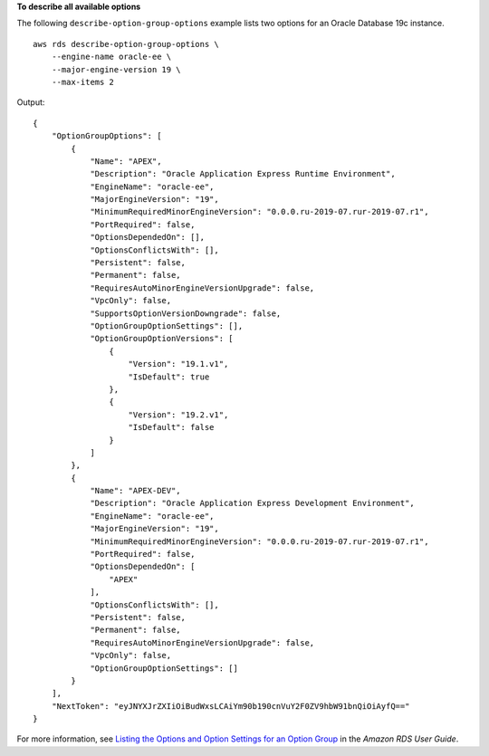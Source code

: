 **To describe all available options**

The following ``describe-option-group-options`` example lists two options for an Oracle Database 19c instance. ::

    aws rds describe-option-group-options \
        --engine-name oracle-ee \
        --major-engine-version 19 \
        --max-items 2

Output::

    {
        "OptionGroupOptions": [
            {
                "Name": "APEX",
                "Description": "Oracle Application Express Runtime Environment",
                "EngineName": "oracle-ee",
                "MajorEngineVersion": "19",
                "MinimumRequiredMinorEngineVersion": "0.0.0.ru-2019-07.rur-2019-07.r1",
                "PortRequired": false,
                "OptionsDependedOn": [],
                "OptionsConflictsWith": [],
                "Persistent": false,
                "Permanent": false,
                "RequiresAutoMinorEngineVersionUpgrade": false,
                "VpcOnly": false,
                "SupportsOptionVersionDowngrade": false,
                "OptionGroupOptionSettings": [],
                "OptionGroupOptionVersions": [
                    {
                        "Version": "19.1.v1",
                        "IsDefault": true
                    },
                    {
                        "Version": "19.2.v1",
                        "IsDefault": false
                    }
                ]
            },
            {
                "Name": "APEX-DEV",
                "Description": "Oracle Application Express Development Environment",
                "EngineName": "oracle-ee",
                "MajorEngineVersion": "19",
                "MinimumRequiredMinorEngineVersion": "0.0.0.ru-2019-07.rur-2019-07.r1",
                "PortRequired": false,
                "OptionsDependedOn": [
                    "APEX"
                ],
                "OptionsConflictsWith": [],
                "Persistent": false,
                "Permanent": false,
                "RequiresAutoMinorEngineVersionUpgrade": false,
                "VpcOnly": false,
                "OptionGroupOptionSettings": []
            }
        ],
        "NextToken": "eyJNYXJrZXIiOiBudWxsLCAiYm90b190cnVuY2F0ZV9hbW91bnQiOiAyfQ=="
    }

For more information, see `Listing the Options and Option Settings for an Option Group <https://docs.aws.amazon.com/AmazonRDS/latest/UserGuide/USER_WorkingWithOptionGroups.html#USER_WorkingWithOptionGroups.ListOption>`__ in the *Amazon RDS User Guide*.